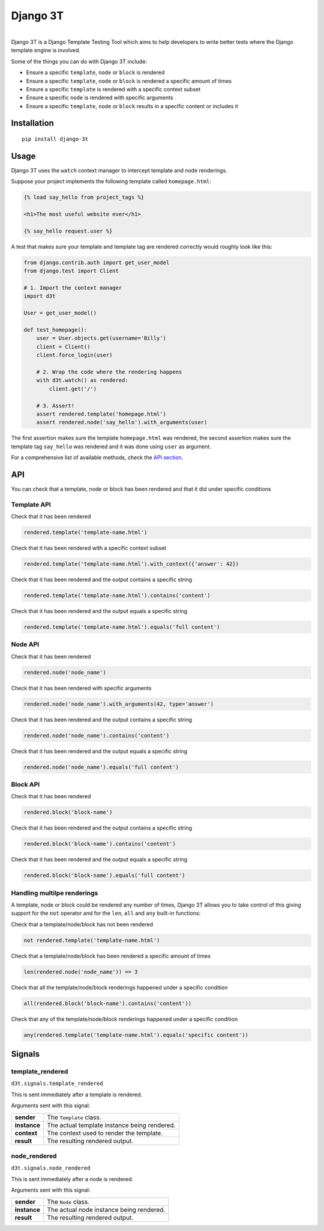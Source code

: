 Django 3T
#########

.. image:: https://img.shields.io/pypi/v/django-3t
    :alt: PyPI Version
    :target: https://pypi.python.org/pypi/pytest-3t

.. image:: https://img.shields.io/travis/yurifari/django-3t
    :alt: Travis Build
    :target: https://travis-ci.org/yurifari/django-3t

.. image:: https://img.shields.io/codecov/c/github/yurifari/django-3t
    :alt: Code Coverage
    :target: https://codecov.io/gh/yurifari/django-3t

.. image:: https://img.shields.io/github/license/yurifari/django-3t
    :alt: License
    :target: https://github.com/yurifari/django-3t

| 
| Django 3T is a Django Template Testing Tool which aims to help developers to write better tests where the Django template engine is involved.

Some of the things you can do with Django 3T include:

- Ensure a specific ``template``, ``node`` or ``block`` is rendered
- Ensure a specific ``template``, ``node`` or ``block`` is rendered a specific amount of times
- Ensure a specific ``template`` is rendered with a specific context subset
- Ensure a specific ``node`` is rendered with specific arguments
- Ensure a specific ``template``, ``node`` or ``block`` results in a specific content or includes it

.. _installation:

Installation
************
::

    pip install django-3t

.. _usage:

Usage
*****
Django 3T uses the ``watch`` context manager to intercept template and node renderings.

Suppose your project implements the following template called ``homepage.html``:

.. code-block:: html

    {% load say_hello from project_tags %}

    <h1>The most useful website ever</h1>

    {% say_hello request.user %}

A test that makes sure your template and template tag are rendered correctly would roughly look like this:

.. code-block:: python

    from django.contrib.auth import get_user_model
    from django.test import Client

    # 1. Import the context manager
    import d3t

    User = get_user_model()

    def test_homepage():
        user = User.objects.get(username='Billy')
        client = Client()
        client.force_login(user)

        # 2. Wrap the code where the rendering happens
        with d3t.watch() as rendered:
            client.get('/')

        # 3. Assert!
        assert rendered.template('homepage.html')
        assert rendered.node('say_hello').with_arguments(user)

The first assertion makes sure the template ``homepage.html`` was rendered, the second assertion makes sure the template tag ``say_hello`` was rendered and it was done using ``user`` as argument.

For a comprehensive list of available methods, check the `API section <api_>`_.

.. _api:

API
***
You can check that a template, node or block has been rendered and that it did under specific conditions

.. _template-api:

Template API
=================
Check that it has been rendered

.. code-block:: python

    rendered.template('template-name.html')

Check that it has been rendered with a specific context subset

.. code-block:: python

    rendered.template('template-name.html').with_context({'answer': 42})

Check that it has been rendered and the output contains a specific string

.. code-block:: python

    rendered.template('template-name.html').contains('content')

Check that it has been rendered and the output equals a specific string

.. code-block:: python

    rendered.template('template-name.html').equals('full content')

.. _node-api:

Node API
=================
Check that it has been rendered

.. code-block:: python

    rendered.node('node_name')

Check that it has been rendered with specific arguments

.. code-block:: python

    rendered.node('node_name').with_arguments(42, type='answer')

Check that it has been rendered and the output contains a specific string

.. code-block:: python

    rendered.node('node_name').contains('content')

Check that it has been rendered and the output equals a specific string

.. code-block:: python

    rendered.node('node_name').equals('full content')

.. _block-api:

Block API
=================
Check that it has been rendered

.. code-block:: python

    rendered.block('block-name')

Check that it has been rendered and the output contains a specific string

.. code-block:: python

    rendered.block('block-name').contains('content')

Check that it has been rendered and the output equals a specific string

.. code-block:: python

    rendered.block('block-name').equals('full content')

.. _handling-multiple-renderings:

Handling multilpe renderings
============================

A template, node or block could be rendered any number of times, Django 3T allows you to take control of this giving support for the ``not`` operator and for the ``len``, ``all`` and ``any`` built-in functions:

Check that a template/node/block has not been rendered

.. code-block:: python

    not rendered.template('template-name.html')

Check that a template/node/block has been rendered a specific amount of times

.. code-block:: python

    len(rendered.node('node_name')) == 3

Check that all the template/node/block renderings happened under a specific condition

.. code-block:: python

    all(rendered.block('block-name').contains('content'))

Check that any of the template/node/block renderings happened under a specific condition

.. code-block:: python

    any(rendered.template('template-name.html').equals('specific content'))

.. _signals:

Signals
*******
template_rendered
=================
``d3t.signals.template_rendered``

This is sent immediately after a template is rendered.

Arguments sent with this signal:

+--------------+----------------------------------------------+
| **sender**   | The ``Template`` class.                      |
+--------------+----------------------------------------------+
| **instance** | The actual template instance being rendered. |
+--------------+----------------------------------------------+
| **context**  | The context used to render the template.     |
+--------------+----------------------------------------------+
| **result**   | The resulting rendered output.               |
+--------------+----------------------------------------------+

node_rendered
=================
``d3t.signals.node_rendered``

This is sent immediately after a node is rendered.

Arguments sent with this signal:

+--------------+------------------------------------------+
| **sender**   | The ``Node`` class.                      |
+--------------+------------------------------------------+
| **instance** | The actual node instance being rendered. |
+--------------+------------------------------------------+
| **result**   | The resulting rendered output.           |
+--------------+------------------------------------------+
